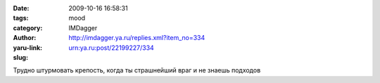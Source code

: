 

:date: 2009-10-16 16:58:31
:tags: 
:category: mood
:author: IMDagger
:yaru-link: http://imdagger.ya.ru/replies.xml?item_no=334
:slug: urn:ya.ru:post/22199227/334

Трудно штурмовать крепость, когда ты страшнейший враг и не знаешь
подходов

